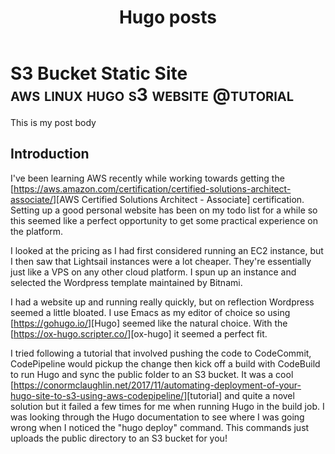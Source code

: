 #+Title: Hugo posts
#+hugo_base_dir: ../

* S3 Bucket Static Site :aws:linux:hugo:s3:website:@tutorial:
:PROPERTIES:
:EXPORT_FILE_NAME: Tutorial: How to Build a Cheap S3 Based Static Website
:END:
This is my post body

** Introduction
I've been learning AWS recently while working towards getting the [https://aws.amazon.com/certification/certified-solutions-architect-associate/][AWS Certified Solutions Architect - Associate] certification. Setting up a good personal website has been on my todo list for a while so this seemed like a perfect opportunity to get some practical experience on the platform.

I looked at the pricing as I had first considered running an EC2 instance, but I then saw that Lightsail instances were a lot cheaper. They're essentially just like a VPS on any other cloud platform. I spun up an instance and selected the Wordpress template maintained by Bitnami.

I had a website up and running really quickly, but on reflection Wordpress seemed a little bloated. I use Emacs as my editor of choice so using [https://gohugo.io/][Hugo] seemed like the natural choice. With the [https://ox-hugo.scripter.co/][ox-hugo] it seemed a perfect fit.

I tried following a tutorial that involved pushing the code to CodeCommit, CodePipeline would pickup the change then kick off a build with CodeBuild to run Hugo and sync the public folder to an S3 bucket. It was a cool [https://conormclaughlin.net/2017/11/automating-deployment-of-your-hugo-site-to-s3-using-aws-codepipeline/][tutorial] and quite a novel solution but it failed a few times for me when running Hugo in the build job. I was looking through the Hugo documentation to see where I was going wrong when I noticed the "hugo deploy" command. This commands just uploads the public directory to an S3 bucket for you!
